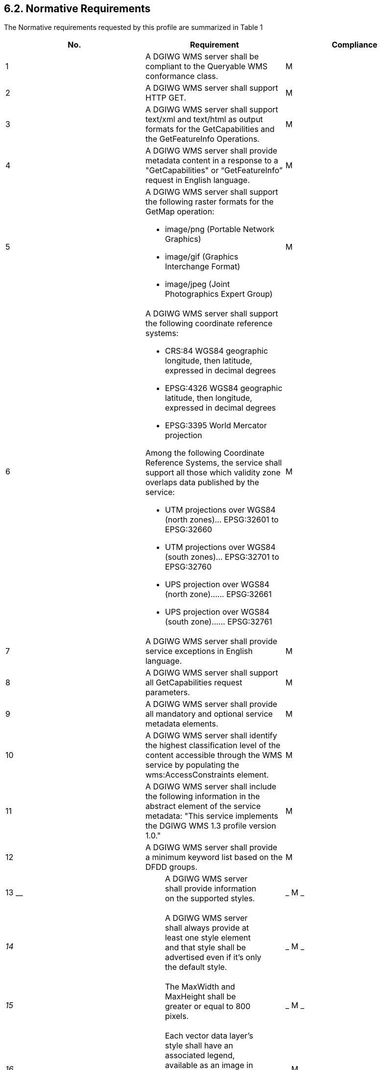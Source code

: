 == 6.2.  Normative Requirements

The Normative requirements requested by this profile are summarized in Table 1

[cols=",,",options="header",]
|=========================================================================================================================================================================================================
|*No.* |*Requirement* |*Compliance*
|1 |A DGIWG WMS server shall be compliant to the Queryable WMS conformance class. |M
|2|A DGIWG WMS server shall support HTTP GET.|M
|3|A DGIWG WMS server shall support text/xml and text/html as output formats for the GetCapabilities and the GetFeatureInfo Operations.|M
|4| A DGIWG WMS server shall provide metadata content in a response to a "GetCapabilities" or “GetFeatureInfo” request in English language.|M
|5 
a|.A DGIWG WMS server shall support the following raster formats for the GetMap operation:
* image/png (Portable Network Graphics)
* image/gif (Graphics Interchange Format)
* image/jpeg (Joint Photographics Expert Group)|M
|6 
a|.A DGIWG WMS server shall support the following coordinate reference systems:
* CRS:84 WGS84 geographic longitude, then latitude, expressed in decimal degrees
* EPSG:4326 WGS84 geographic latitude, then longitude, expressed in decimal degrees
* EPSG:3395 World Mercator projection  

.Among the following Coordinate Reference Systems, the service shall support all those which validity zone overlaps data published by the service:
* UTM projections over WGS84 (north zones)… EPSG:32601 to EPSG:32660
* UTM projections over WGS84 (south zones)… EPSG:32701 to EPSG:32760
* UPS projection over WGS84 (north zone)…… EPSG:32661
* UPS projection over WGS84 (south zone)…… EPSG:32761
|M
|7|A DGIWG WMS server shall provide service exceptions in English language.|M
|8|A DGIWG WMS server shall support all GetCapabilities request parameters.|M
|9|A DGIWG WMS server shall provide all mandatory and optional service metadata elements.|M
|10|A DGIWG WMS server shall identify the highest classification level of the content accessible through the WMS service by populating the wms:AccessConstraints element.|M
|11|A DGIWG WMS server shall include the following information in the abstract element of the service metadata: "This service implements the DGIWG WMS 1.3 profile version 1.0."|M
|12|A DGIWG WMS server shall provide a minimum keyword list based on the DFDD groups.|M
|13
__

 a|
_____________________________________________________________________
A DGIWG WMS server shall provide information on the supported styles.
_____________________________________________________________________

 a|
_
M
_

a|
__
14
__

 a|
__________________________________________________________________________________________________________________________________________
A DGIWG WMS server shall always provide at least one style element and that style shall be advertised even if it's only the default style.
__________________________________________________________________________________________________________________________________________

 a|
_
M
_

a|
__
15
__

 a|
___________________________________________________________________
The MaxWidth and MaxHeight shall be greater or equal to 800 pixels.
___________________________________________________________________

 a|
_
M
_

a|
__
16
__

 a|
________________________________________________________________________________________________________________________________________
Each vector data layer's style shall have an associated legend, available as an image in one of the following formats: PNG, GIF or JPEG.
________________________________________________________________________________________________________________________________________

 a|
_
M
_

a|
__
17
__

 a|
_________________________________________________________________________
This legend shall be accessible online at the URL specified by LegendURL.
_________________________________________________________________________

 a|
_
M
_

a|
__
18
__

 a|
_______________________________________________________________________________
A DGIWG WMS server shall provide scale denominators for all layers it provides.
_______________________________________________________________________________

 a|
_
M
_

a|
__
19
__

 a|
______________________________________________________________________________________________________
The <MinScaleDenominator> value shall always be less than or equal to the <MaxScaleDenominator> value.
______________________________________________________________________________________________________

 a|
_
M
_

a|
__
20
__

 a|
______________________________________________________________________________________________________________________________________________________________________________
If the GetCapabilities document identifies support for FeatureListURL then the list of features that are in the particular layer shall be resolvable through the provided URL.
______________________________________________________________________________________________________________________________________________________________________________

 a|
_
C
_

a|
__
21
__

 a|
_____________________________________________________________________________________________________________________________________________________________
If the GetCapabilities document identifies support for DataURL then the underlying data of the particular layer shall be resolvable through the provided URL.
_____________________________________________________________________________________________________________________________________________________________

 a|
_
C
_

a|
__
22
__

 a|
_________________________________________________________________________
A DGIWG WMS server shall provide the XML Attributes according to Table 4.
_________________________________________________________________________

 a|
_
M
_

a|
__
23
__

 a|
_______________________________________________________________
A DGIWG WMS server shall support all GetMap request parameters.
_______________________________________________________________

 a|
_
M
_

a|
__
24
__

 a|
______________________________________________
A DGIWG WMS Service shall support transparency
______________________________________________

 a|
_
M
_

a|
__
25
__

 a|
________________________________________________________
A DGIWG WMS server shall support the INIMAGE EXCEPTIONS.
________________________________________________________

 a|
_
M
_

a|
__
26
__

 a|
______________________________________________________
A DGIWG WMS server shall support the BLANK EXCEPTIONS.
______________________________________________________

 a|
_
M
_

a|
__
27
__

 a|
____________________________________________________________________________________________________________________________________________________________
If a DGIWG WMS server provides multi-dimensional data then it shall: +
• Support the vertical Elevation and temporal Time request parameters. +
• Handle data utilized in these parameters in accordance with the "OGC Best Practices for using OGC WMS with Time-Dependent or Elevation-Dependent Data [2]"
____________________________________________________________________________________________________________________________________________________________

 a|
_
C
_

a|
__
28
__

 a|
__________________________________________________________________________________________________________________________________________________________________________________________________________
A DGIWG WMS server that announces available sample dimensions in its service metadata shall resolve the corresponding parameters provided in the GetMap operation for requesting these dimensional values.
__________________________________________________________________________________________________________________________________________________________________________________________________________

 a|
_
M
_

a|
__
29
__

 a|
_________________________________________________________________________________________________________________________________________________________________
A DGIWG WMS server shall support the FEATURE_COUNT parameter to enable the increase of the number of features per layer for which the server returns information.
_________________________________________________________________________________________________________________________________________________________________

 a|
_
M
_

a|
__
30
__

 a|
____________________________________________________________________________________________
A DGIWG WMS server shall support the EXCEPTIONS parameter support of text/xml and text/html.
____________________________________________________________________________________________

 a|
_
M
_

a|
__
31
__

 a|
_________________________________________________________________________
A DGIWG WMS server shall provide a response according to the INFO_Format.
_________________________________________________________________________

 a|
_
M
_

a|
__
32
__

 a|
__________________________________________________________________________________________________________________
A DGIWG WMS server shall return the units of measure for dimensional values returned in a GetFeatureInfo response.
__________________________________________________________________________________________________________________

 a|
_
M
_

|=========================================================================================================================================================================================================

[[_Ref399233124]]Table 1: DGIWG WMS Profile Normative Server Requirements
